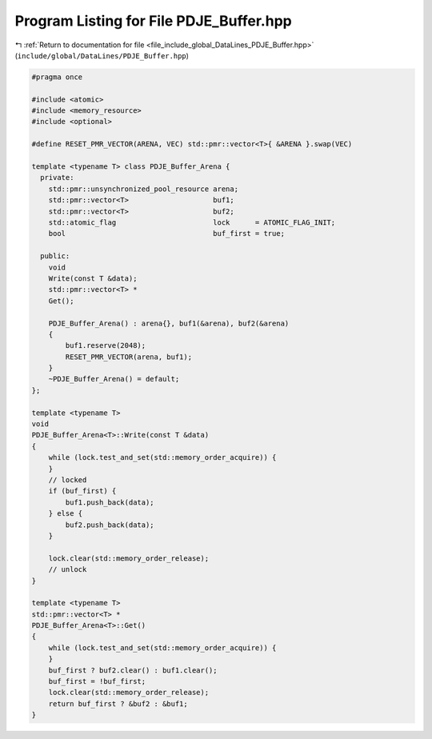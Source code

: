 
.. _program_listing_file_include_global_DataLines_PDJE_Buffer.hpp:

Program Listing for File PDJE_Buffer.hpp
========================================

|exhale_lsh| :ref:`Return to documentation for file <file_include_global_DataLines_PDJE_Buffer.hpp>` (``include/global/DataLines/PDJE_Buffer.hpp``)

.. |exhale_lsh| unicode:: U+021B0 .. UPWARDS ARROW WITH TIP LEFTWARDS

.. code-block:: cpp

   #pragma once
   
   #include <atomic>
   #include <memory_resource>
   #include <optional>
   
   #define RESET_PMR_VECTOR(ARENA, VEC) std::pmr::vector<T>{ &ARENA }.swap(VEC)
   
   template <typename T> class PDJE_Buffer_Arena {
     private:
       std::pmr::unsynchronized_pool_resource arena;
       std::pmr::vector<T>                    buf1;
       std::pmr::vector<T>                    buf2;
       std::atomic_flag                       lock      = ATOMIC_FLAG_INIT;
       bool                                   buf_first = true;
   
     public:
       void
       Write(const T &data);
       std::pmr::vector<T> *
       Get();
   
       PDJE_Buffer_Arena() : arena{}, buf1(&arena), buf2(&arena)
       {
           buf1.reserve(2048);
           RESET_PMR_VECTOR(arena, buf1);
       }
       ~PDJE_Buffer_Arena() = default;
   };
   
   template <typename T>
   void
   PDJE_Buffer_Arena<T>::Write(const T &data)
   {
       while (lock.test_and_set(std::memory_order_acquire)) {
       }
       // locked
       if (buf_first) {
           buf1.push_back(data);
       } else {
           buf2.push_back(data);
       }
   
       lock.clear(std::memory_order_release);
       // unlock
   }
   
   template <typename T>
   std::pmr::vector<T> *
   PDJE_Buffer_Arena<T>::Get()
   {
       while (lock.test_and_set(std::memory_order_acquire)) {
       }
       buf_first ? buf2.clear() : buf1.clear();
       buf_first = !buf_first;
       lock.clear(std::memory_order_release);
       return buf_first ? &buf2 : &buf1;
   }
